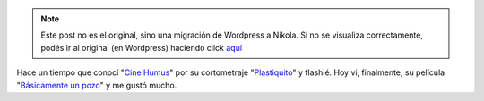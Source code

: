 .. link:
.. description:
.. tags: arte, internet, video
.. date: 2013/08/25 17:36:23
.. title: Cine Humus
.. slug: cine-humus


.. note::

   Este post no es el original, sino una migración de Wordpress a
   Nikola. Si no se visualiza correctamente, podés ir al original (en
   Wordpress) haciendo click aquí_

.. _aquí: http://humitos.wordpress.com/2013/08/25/cine-humus/


Hace un tiempo que conocí "`Cine Humus <http://cinehumus.com.ar/>`__\ "
por su cortometraje
"`Plastiquito <http://www.cinehumus.com.ar/videos/S03.html>`__\ " y
flashié. Hoy vi, finalmente, su película "`Básicamente un
pozo <http://www.cinehumus.com.ar/videos/S01.html>`__\ " y me gustó
mucho.

.. media:: http://youtu.be/NmGFkBk0uh4
